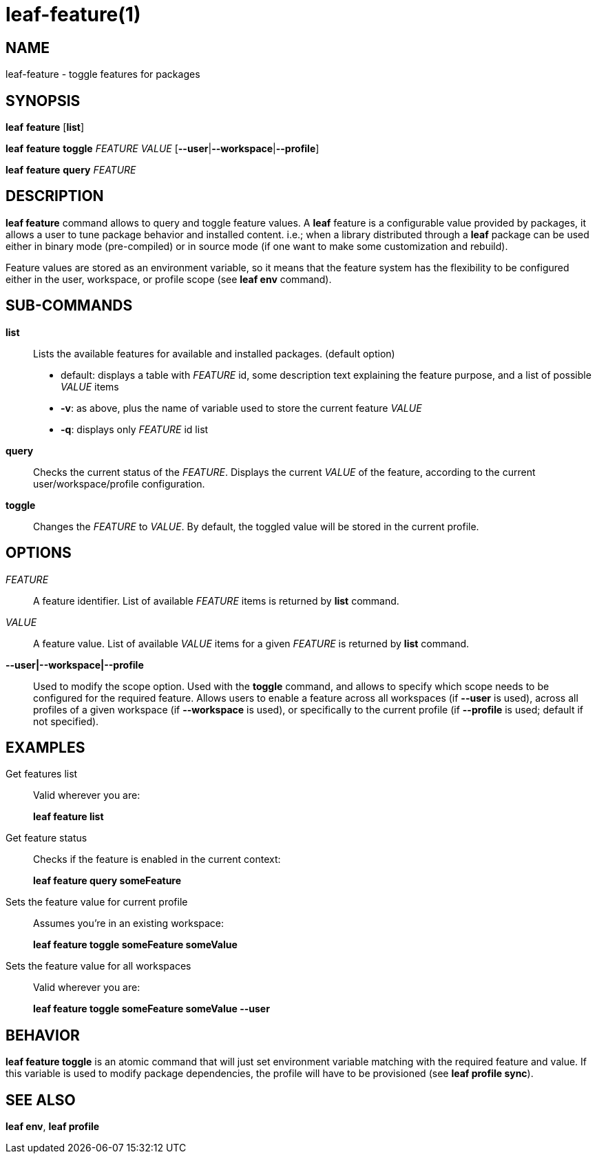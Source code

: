 = leaf-feature(1)

== NAME

leaf-feature - toggle features for packages

== SYNOPSIS

*leaf* *feature* [*list*]

*leaf* *feature* *toggle* _FEATURE_ _VALUE_ [*--user*|*--workspace*|*--profile*]

*leaf* *feature* *query* _FEATURE_

== DESCRIPTION

*leaf feature* command allows to query and toggle feature values. A *leaf* feature is a configurable
value provided by packages, it allows a user to tune package behavior and installed content. i.e.;
when a library distributed through a *leaf* package can be used either in binary mode
(pre-compiled) or in source mode (if one want to make some customization and rebuild).

Feature values are stored as an environment variable, so it means that the feature system has the
flexibility to be configured either in the user, workspace, or profile scope (see *leaf env* command).

== SUB-COMMANDS

*list*::

Lists the available features for available and installed packages. (default option)
  - default: displays a table with _FEATURE_ id, some description text explaining the feature
    purpose, and a list of possible _VALUE_ items
  - *-v*: as above, plus the name of variable used to store the current feature _VALUE_
  - *-q*: displays only _FEATURE_ id list

*query*::

Checks the current status of the _FEATURE_. Displays the current _VALUE_ of the feature, according
to the current user/workspace/profile configuration.

*toggle*::

Changes the _FEATURE_ to _VALUE_. By default, the toggled value will be stored in the current
profile.

== OPTIONS

_FEATURE_::

A feature identifier. List of available _FEATURE_ items is returned by *list* command.

_VALUE_::

A feature value. List of available _VALUE_ items for a given _FEATURE_ is returned by *list* command.

*--user|--workspace|--profile*::

Used to modify the scope option. Used with the *toggle* command, and allows to specify which scope
needs to be configured for the required feature. Allows users to enable a feature across all
workspaces (if *--user* is used), across all profiles of a given workspace (if *--workspace* is
used), or specifically to the current profile (if *--profile* is used; default if not specified).

== EXAMPLES

Get features list::

Valid wherever you are:
+
*leaf feature list*

Get feature status::

Checks if the feature is enabled in the current context:
+
*leaf feature query someFeature*

Sets the feature value for current profile::

Assumes you're in an existing workspace:
+
*leaf feature toggle someFeature someValue*

Sets the feature value for all workspaces::

Valid wherever you are:
+
*leaf feature toggle someFeature someValue --user*

== BEHAVIOR

*leaf feature toggle* is an atomic command that will just set environment variable matching with
the required feature and value. If this variable is used to modify package dependencies, the profile
will have to be provisioned (see *leaf profile sync*).

== SEE ALSO

*leaf env*, *leaf profile*

